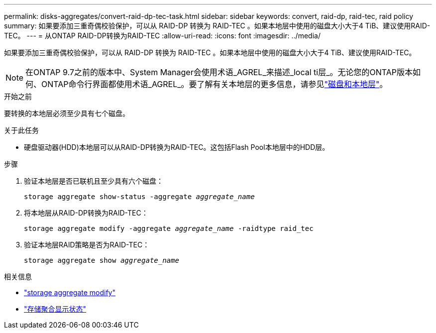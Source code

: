 ---
permalink: disks-aggregates/convert-raid-dp-tec-task.html 
sidebar: sidebar 
keywords: convert, raid-dp, raid-tec, raid policy 
summary: 如果要添加三重奇偶校验保护，可以从 RAID-DP 转换为 RAID-TEC 。如果本地层中使用的磁盘大小大于4 TiB、建议使用RAID-TEC。 
---
= 从ONTAP RAID-DP转换为RAID-TEC
:allow-uri-read: 
:icons: font
:imagesdir: ../media/


[role="lead"]
如果要添加三重奇偶校验保护，可以从 RAID-DP 转换为 RAID-TEC 。如果本地层中使用的磁盘大小大于4 TiB、建议使用RAID-TEC。


NOTE: 在ONTAP 9.7之前的版本中、System Manager会使用术语_AGREL_来描述_local ti层_。无论您的ONTAP版本如何、ONTAP命令行界面都使用术语_AGREL_。要了解有关本地层的更多信息，请参见link:../disks-aggregates/index.html["磁盘和本地层"]。

.开始之前
要转换的本地层必须至少具有七个磁盘。

.关于此任务
* 硬盘驱动器(HDD)本地层可以从RAID-DP转换为RAID-TEC。这包括Flash Pool本地层中的HDD层。


.步骤
. 验证本地层是否已联机且至少具有六个磁盘：
+
`storage aggregate show-status -aggregate _aggregate_name_`

. 将本地层从RAID-DP转换为RAID-TEC：
+
`storage aggregate modify -aggregate _aggregate_name_ -raidtype raid_tec`

. 验证本地层RAID策略是否为RAID-TEC：
+
`storage aggregate show _aggregate_name_`



.相关信息
* link:https://docs.netapp.com/us-en/ontap-cli/storage-aggregate-modify.html["storage aggregate modify"^]
* link:https://docs.netapp.com/us-en/ontap-cli/storage-aggregate-show-status.html["存储聚合显示状态"^]

